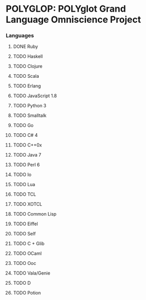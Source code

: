 * POLYGLOP: POLYglot Grand Language Omniscience Project
*** Languages
***** DONE Ruby
      CLOSED: [2010-08-01 Sun 09:35]
***** TODO Haskell
***** TODO Clojure
***** TODO Scala
***** TODO Erlang
***** TODO JavaScript 1.8
***** TODO Python 3
***** TODO Smalltalk
***** TODO Go
***** TODO C# 4
***** TODO C++0x
***** TODO Java 7
***** TODO Perl 6
***** TODO Io
***** TODO Lua
***** TODO TCL
***** TODO XOTCL
***** TODO Common Lisp
***** TODO Eiffel
***** TODO Self
***** TODO C + Glib
***** TODO OCaml
***** TODO Ooc
***** TODO Vala/Genie
***** TODO D
***** TODO Potion

